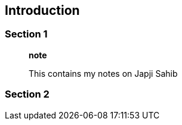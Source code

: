 [[introduction]]
Introduction
------------

[[section-1]]
Section 1
~~~~~~~~~

_____________________________________
*note*

This contains my notes on Japji Sahib
_____________________________________

[[section-2]]
Section 2
~~~~~~~~~
